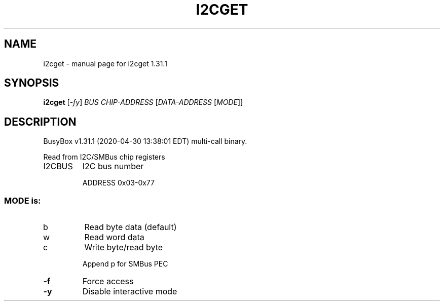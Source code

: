 .\" DO NOT MODIFY THIS FILE!  It was generated by help2man 1.47.8.
.TH I2CGET "1" "April 2020" "Fidelix 1.0" "User Commands"
.SH NAME
i2cget \- manual page for i2cget 1.31.1
.SH SYNOPSIS
.B i2cget
[\fI\,-fy\/\fR] \fI\,BUS CHIP-ADDRESS \/\fR[\fI\,DATA-ADDRESS \/\fR[\fI\,MODE\/\fR]]
.SH DESCRIPTION
BusyBox v1.31.1 (2020\-04\-30 13:38:01 EDT) multi\-call binary.
.PP
Read from I2C/SMBus chip registers
.TP
I2CBUS
I2C bus number
.IP
ADDRESS 0x03\-0x77
.SS "MODE is:"
.TP
b
Read byte data (default)
.TP
w
Read word data
.TP
c
Write byte/read byte
.IP
Append p for SMBus PEC
.TP
\fB\-f\fR
Force access
.TP
\fB\-y\fR
Disable interactive mode
